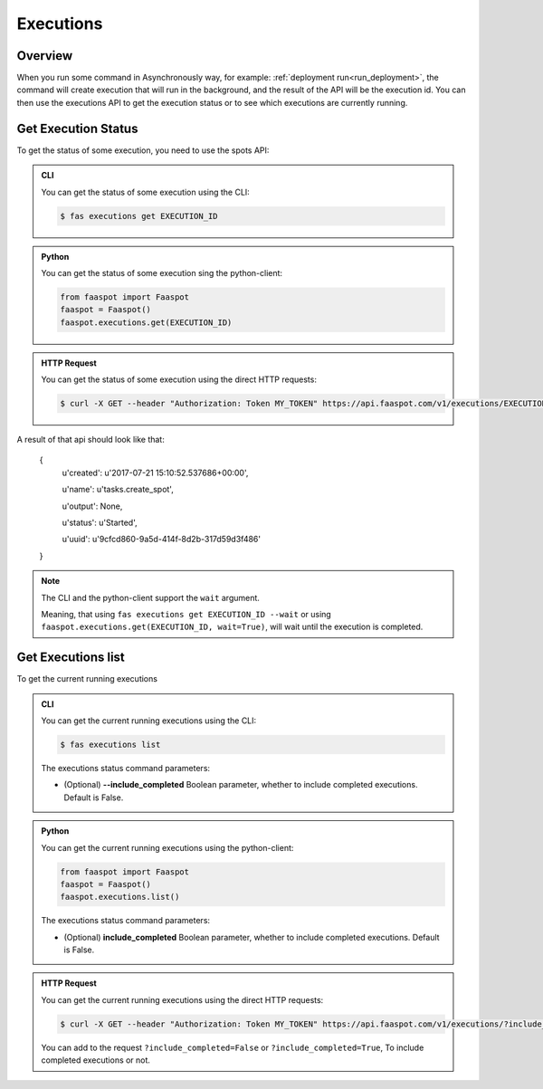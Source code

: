 .. _executions:

==========
Executions
==========

Overview
--------

When you run some command in Asynchronously way, for example: :ref:`deployment run<run_deployment>`,
the command will create execution that will run in the background,
and the result of the API will be the execution id.
You can then use the executions API to get the execution status or to see which executions are currently running.


.. _get_execution_status:

Get Execution Status
--------------------

To get the status of some execution, you need to use the spots API:


..  admonition:: CLI
    :class: open-toggle

    You can get the status of some execution using the CLI:

    .. code-block:: sh

        $ fas executions get EXECUTION_ID


..  admonition:: Python
    :class: toggle

    You can get the status of some execution sing the python-client:

    .. code-block:: python

       from faaspot import Faaspot
       faaspot = Faaspot()
       faaspot.executions.get(EXECUTION_ID)


..  admonition:: HTTP Request
    :class: toggle

    You can get the status of some execution using the direct HTTP requests:

    .. code-block:: sh

       $ curl -X GET --header "Authorization: Token MY_TOKEN" https://api.faaspot.com/v1/executions/EXECUTION_ID

A result of that api should look like that:

    {
        u'created': u'2017-07-21 15:10:52.537686+00:00',

        u'name': u'tasks.create_spot',

        u'output': None,

        u'status': u'Started',

        u'uuid': u'9cfcd860-9a5d-414f-8d2b-317d59d3f486'

    }


.. note::
    The CLI and the python-client support the ``wait`` argument.

    Meaning, that using ``fas executions get EXECUTION_ID --wait`` or using ``faaspot.executions.get(EXECUTION_ID, wait=True)``,
    will wait until the execution is completed.


Get Executions list
-------------------

To get the current running executions


..  admonition:: CLI
    :class: open-toggle

    You can get the current running executions using the CLI:

    .. code-block:: sh

        $ fas executions list

    The executions status command parameters:

    - (Optional) **--include_completed** Boolean parameter, whether to include completed executions. Default is False.


..  admonition:: Python
    :class: toggle

    You can get the current running executions using the python-client:

    .. code-block:: python

       from faaspot import Faaspot
       faaspot = Faaspot()
       faaspot.executions.list()

    The executions status command parameters:

    - (Optional) **include_completed** Boolean parameter, whether to include completed executions. Default is False.


..  admonition:: HTTP Request
    :class: toggle

    You can get the current running executions using the direct HTTP requests:

    .. code-block:: sh

       $ curl -X GET --header "Authorization: Token MY_TOKEN" https://api.faaspot.com/v1/executions/?include_completed=False

    You can add to the request ``?include_completed=False`` or ``?include_completed=True``,
    To include completed executions or not.